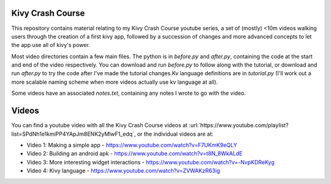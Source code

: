 Kivy Crash Course
=================

This repository contains material relating to my Kivy Crash Course youtube series, a set of (mostly) <10m videos walking users through the creation of a first kivy app, followed by a succession of changes and more advanced concepts to let the app use all of kivy's power.

Most video directories contain a few main files. The python is in `before.py` and `after.py`, containing the code at the start and end of the video respectively. You can download and run `before.py` to follow along with the tutorial, or download and run `after.py` to try the code after I've made the tutorial changes.Kv language definitions are in `tutorial.py` (I'll work out a more scalable naming scheme when more videos actually use kv language at all).

Some videos have an associated `notes.txt`, containing any notes I wrote to go with the video. 

Videos
======

You can find a youtube video with all the Kivy Crash Course videos at :url:`https://www.youtube.com/playlist?list=SPdNh1e1kmiPP4YApJm8ENK2yMlwF1_edq`, or the individual videos are at:

- Video 1: Making a simple app - https://www.youtube.com/watch?v=F7UKmK9eQLY
- Video 2: Building an android apk - https://www.youtube.com/watch?v=t8N_8WkALdE
- Video 3: More interesting widget interactions - https://www.youtube.com/watch?v=-NvpKDReKyg
- Video 4: Kivy language - https://www.youtube.com/watch?v=ZVWAKzR63ig
